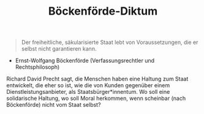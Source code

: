 #+TITLE: Böckenförde-Diktum

#+begin_quote
Der freiheitliche, säkularisierte Staat lebt von Voraussetzungen, die er selbst nicht garantieren kann.
#+end_quote
- Ernst-Wolfgang Böckenförde (Verfassungsrechtler und Rechtsphilosoph)

Richard David Precht sagt, die Menschen haben eine Haltung zum Staat entwickelt, die eher so ist, wie die von Kunden gegenüber einem Dienstleistungsanbieter, als Staatsbürger*innentum.
Wo soll eine solidarische Haltung, wo soll Moral herkommen, wenn scheinbar (nach Böckenförde) nicht vom Staat selbst?